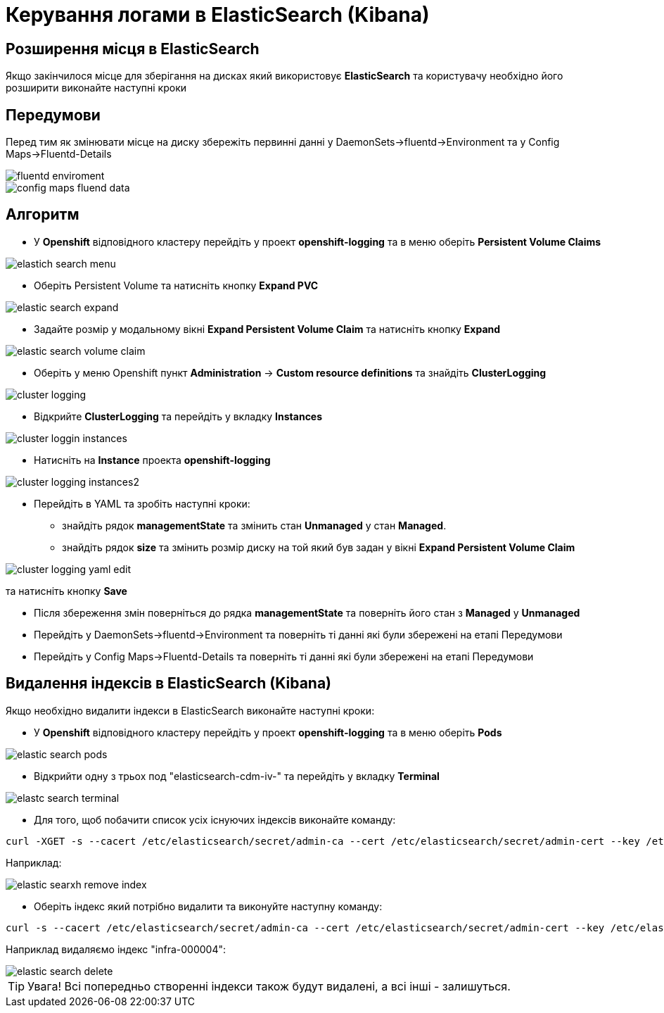 = Керування логами в ElasticSearch (Kibana)

== Розширення місця в ElasticSearch
Якщо закінчилося місце для зберігання на дисках який використовує *ElasticSearch* та користувачу необхідно його розширити виконайте наступні кроки

== Передумови
Перед тим як змінювати місце на диску збережіть  первинні данні у DaemonSets->fluentd->Environment та у Config Maps->Fluentd-Details

image::fluentd-enviroment.png[]
image::config-maps-fluend-data.png[]

== Алгоритм
* У *Openshift* відповідного кластеру перейдіть у проект *openshift-logging* та в меню оберіть *Persistent Volume Claims*

image::elastich-search-menu.png[]

* Оберіть Persistent Volume та натисніть кнопку *Expand PVC*

image::elastic-search-expand.png[]

* Задайте розмір у модальному вікні *Expand Persistent Volume Claim* та натисніть кнопку *Expand*

image::elastic-search-volume-claim.png[]

* Оберіть у меню Openshift пункт *Administration* -> *Custom resource definitions* та знайдіть *ClusterLogging*

image::cluster-logging.png[]

* Відкрийте *ClusterLogging* та перейдіть у вкладку *Instances*

image::cluster-loggin-instances.png[]

* Натисніть на *Instance* проекта *openshift-logging*

image::cluster-logging-instances2.png[]

* Перейдіть в YAML та зробіть наступні кроки:
- знайдіть рядок  *managementState* та змінить стан *Unmanaged* у стан *Managed*.
- знайдіть рядок *size* та змінить розмір диску на той який був задан у вікні *Expand Persistent Volume Claim*

image::cluster-logging-yaml-edit.png[]
та натисніть кнопку *Save*


* Після збереження змін поверніться до рядка *managementState* та поверніть його стан з *Managed* у  *Unmanaged*
* Перейдіть у DaemonSets->fluentd->Environment та поверніть ті данні які були збережені на етапі Передумови
* Перейдіть у Config Maps->Fluentd-Details та поверніть ті данні які були збережені на етапі Передумови

== Видалення індексів в ElasticSearch (Kibana)
Якщо необхідно видалити індекси в ElasticSearch виконайте наступні кроки:

*  У *Openshift* відповідного кластеру перейдіть у проект *openshift-logging* та в меню оберіть *Pods*

image::elastic-search-pods.png[]

*  Відкрийти одну з трьох под "elasticsearch-cdm-iv-" та перейдіть у вкладку *Terminal*

image::elastc-search-terminal.png[]

* Для того, щоб побачити список усіх існуючих індексів виконайте команду:
[source,bash]
----
curl -XGET -s --cacert /etc/elasticsearch/secret/admin-ca --cert /etc/elasticsearch/secret/admin-cert --key /etc/elasticsearch/secret/admin-key -H "Content-Type: application/json" https://localhost:9200/_cat/indices?h=h,s,i,id,p,r,dc,dd,ss,creation.date.string
----
Наприклад:

image::elastic-searxh-remove-index.png[]

* Оберіть індекс який потрібно видалити та виконуйте наступну команду:
[source,bash]
----
curl -s --cacert /etc/elasticsearch/secret/admin-ca --cert /etc/elasticsearch/secret/admin-cert --key /etc/elasticsearch/secret/admin-key -XDELETE -H "Content-Type: application/json" https://localhost:9200/<назва індекса>
----
Наприклад видаляємо індекс "infra-000004":

image::elastic-search-delete.png[]

TIP: Увага! Всі попередньо створенні індекси також будут видалені, а всі інші - залишуться.
